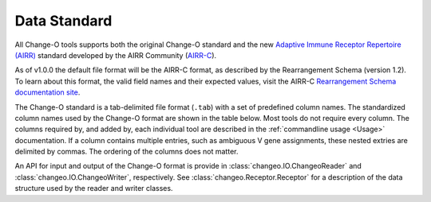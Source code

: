 .. _Standard:

Data Standard
================================================================================

All Change-O tools supports both the original Change-O standard and the new
`Adaptive Immune Receptor Repertoire (AIRR) <https://docs.airr-community.org/en/latest/index.html>`__
standard developed by the AIRR Community (`AIRR-C <https://www.antibodysociety.org/the-airr-community/>`__).

As of v1.0.0 the default file format will be the AIRR-C format, as described by the Rearrangement 
Schema (version 1.2). To learn about this format, the valid field names and their expected values, visit the 
AIRR-C `Rearrangement Schema documentation site <https://docs.airr-community.org/en/v1.2.1/datarep/rearrangements.html>`__.
    
The Change-O standard is a tab-delimited file format (``.tab``) with a set of predefined
column names. The standardized column names used by the Change-O format are shown in the table below.
Most tools do not require every column. The columns required by, and added by, each
individual tool are described in the :ref:`commandline usage <Usage>` documentation.
If a column contains multiple entries, such as ambiguous V
gene assignments, these nested extries are delimited by commas.
The ordering of the columns does not matter.

An API for input and output of the Change-O format is provide in
:class:`changeo.IO.ChangeoReader` and :class:`changeo.IO.ChangeoWriter`, respectively.
See :class:`changeo.Receptor.Receptor` for a description of the data structure used by
the reader and writer classes.

.. csv-table::
   :file: tables/column_descriptions.tsv
   :delim: tab
   :header-rows: 1
   :widths: 15, 15, 10, 75
